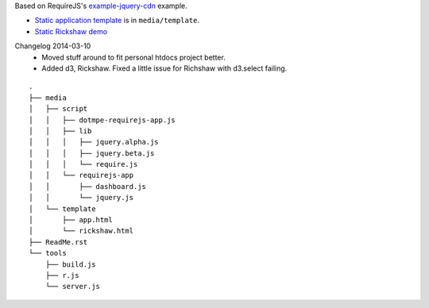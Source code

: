 Based on RequireJS's `example-jquery-cdn <https://github.com/requirejs/example-jquery-cdn>`_ example.

- `Static application template <media/template/app.html>`_ is in ``media/template``.
- `Static Rickshaw demo <media/template/rickshaw.html>`_

Changelog 2014-03-10
  - Moved stuff around to fit personal htdocs project better.
  - Added d3, Rickshaw. Fixed a little issue for Richshaw with d3.select failing.

::
  
  .
  ├── media
  │   ├── script
  │   │   ├── dotmpe-requirejs-app.js
  │   │   ├── lib
  │   │   │   ├── jquery.alpha.js
  │   │   │   ├── jquery.beta.js
  │   │   │   └── require.js
  │   │   └── requirejs-app
  │   │       ├── dashboard.js
  │   │       └── jquery.js
  │   └── template
  │       ├── app.html
  │       └── rickshaw.html
  ├── ReadMe.rst
  └── tools
      ├── build.js
      ├── r.js
      └── server.js


